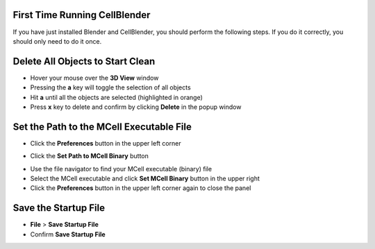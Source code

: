 .. _first_time:

First Time Running CellBlender
-----------------------------------------

If you have just installed Blender and CellBlender, you should perform the
following steps. If you do it correctly, you should only need to do it once.

.. _delete_all:

Delete All Objects to Start Clean
-----------------------------------------

* Hover your mouse over the **3D View** window
* Pressing the **a** key will toggle the selection of all objects
* Hit **a** until all the objects are selected (highlighted in orange)
* Press **x** key to delete and confirm by clicking **Delete** in the popup
  window

.. image:: ./images/clean_slate/delete_all.png

.. _set_mcell_path:

Set the Path to the MCell Executable File
-------------------------------------------------

* Click the **Preferences** button in the upper left corner

.. image:: ./images/first_time/prefs_button.png

* Click the **Set Path to MCell Binary** button

.. image:: ./images/first_time/set_mcell_path.png

* Use the file navigator to find your MCell executable (binary) file
* Select the MCell executable and click **Set MCell Binary** button in the
  upper right
* Click the **Preferences** button in the upper left corner again to close the
  panel

Save the Startup File
-------------------------------------------------

* **File** > **Save Startup File**
* Confirm **Save Startup File**
